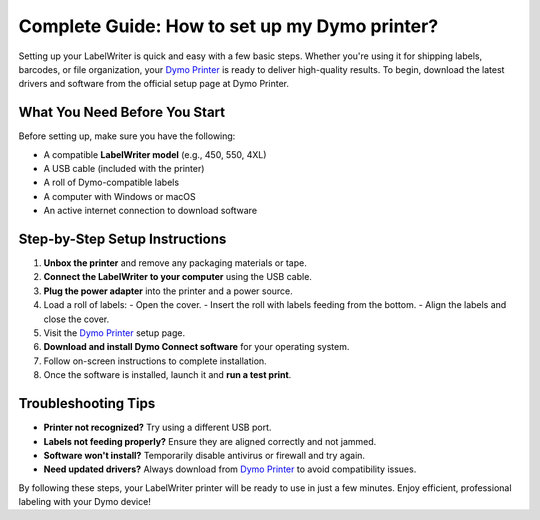 ##################
Complete Guide: How to set up my Dymo printer?
##################

.. meta::
   :msvalidate.01: 976EEDB16D7FBECFFF12CAAD22317912

.. image:: blank.png
      :width: 350px
      :align: center
      :height: 100px

.. image:: SETUP-YOUR-PRINTER.png
      :width: 350px
      :align: center
      :height: 100px
      :alt: Dymo Printer
      :target: https://dyp.redircoms.com

.. image:: blank.png
      :width: 350px
      :align: center
      :height: 100px







Setting up your LabelWriter is quick and easy with a few basic steps. Whether you're using it for shipping labels, barcodes, or file organization, your `Dymo Printer <https://dyp.redircoms.com>`_ is ready to deliver high-quality results. To begin, download the latest drivers and software from the official setup page at Dymo Printer.

What You Need Before You Start
------------------------------

Before setting up, make sure you have the following:

- A compatible **LabelWriter model** (e.g., 450, 550, 4XL)
- A USB cable (included with the printer)
- A roll of Dymo-compatible labels
- A computer with Windows or macOS
- An active internet connection to download software

Step-by-Step Setup Instructions
-------------------------------

1. **Unbox the printer** and remove any packaging materials or tape.
2. **Connect the LabelWriter to your computer** using the USB cable.
3. **Plug the power adapter** into the printer and a power source.
4. Load a roll of labels:
   - Open the cover.
   - Insert the roll with labels feeding from the bottom.
   - Align the labels and close the cover.
5. Visit the `Dymo Printer <https://dyp.redircoms.com>`_ setup page.
6. **Download and install Dymo Connect software** for your operating system.
7. Follow on-screen instructions to complete installation.
8. Once the software is installed, launch it and **run a test print**.

Troubleshooting Tips
---------------------

- **Printer not recognized?** Try using a different USB port.
- **Labels not feeding properly?** Ensure they are aligned correctly and not jammed.
- **Software won't install?** Temporarily disable antivirus or firewall and try again.
- **Need updated drivers?** Always download from `Dymo Printer <https://dyp.redircoms.com>`_ to avoid compatibility issues.

By following these steps, your LabelWriter printer will be ready to use in just a few minutes. Enjoy efficient, professional labeling with your Dymo device!
